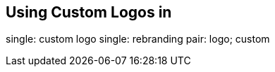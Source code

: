 [[ag_custom_rebranding]]
== Using Custom Logos in

single: custom logo single: rebranding pair: logo; custom
